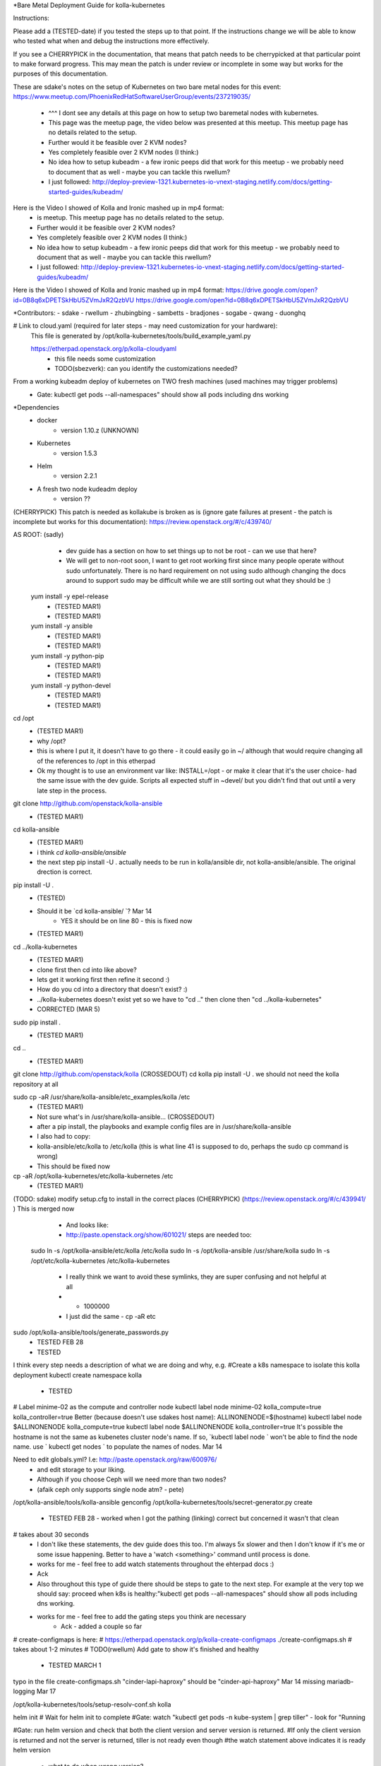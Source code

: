 *Bare Metal Deployment Guide for kolla-kubernetes

Instructions:
    
Please add a (TESTED-date) if you tested the steps up to that point.   If the instructions change we will be able to know who tested what when and debug the instructions more effectively.

If you see a CHERRYPICK in the documentation, that means that patch needs to be cherrypicked at that particular point to make forward progress.  This may mean the patch is under review or incomplete in some way but works for the purposes of this documentation.

These are sdake's notes on the setup of Kubernetes on two bare metal nodes for this event:
https://www.meetup.com/PhoenixRedHatSoftwareUserGroup/events/237219035/
	* ^^^ I dont see any details at this page on how to setup two baremetal nodes with kubernetes.
	* This page was the meetup page, the video below was presented at this meetup.  This meetup page has no details related to the setup.
	* Further would it be feasible over 2 KVM nodes?
	* Yes completely feasible over 2 KVM nodes (I think:)
	* No idea how to setup kubeadm - a few ironic peeps did that work for this meetup - we probably need to document that as well - maybe you can tackle this rwellum?
	* I just followed: http://deploy-preview-1321.kubernetes-io-vnext-staging.netlify.com/docs/getting-started-guides/kubeadm/

Here is the Video I showed of Kolla and Ironic mashed up in mp4 format:
	* is meetup.  This meetup page has no details related to the setup.
	* Further would it be feasible over 2 KVM nodes?
	* Yes completely feasible over 2 KVM nodes (I think:)
	* No idea how to setup kubeadm - a few ironic peeps did that work for this meetup - we probably need to document that as well - maybe you can tackle this rwellum?
	* I just followed: http://deploy-preview-1321.kubernetes-io-vnext-staging.netlify.com/docs/getting-started-guides/kubeadm/

Here is the Video I showed of Kolla and Ironic mashed up in mp4 format:
https://drive.google.com/open?id=0B8q6xDPETSkHbU5ZVmJxR2QzbVU
https://drive.google.com/open?id=0B8q6xDPETSkHbU5ZVmJxR2QzbVU

*Contributors:
- sdake
- rwellum
- zhubingbing
- sambetts
- bradjones
- sogabe
- qwang
- duonghq

# Link to cloud.yaml (required for later steps - may need customization for your hardware): 
    This file is generated by /opt/kolla-kubernetes/tools/build_example_yaml.py
    
    https://etherpad.openstack.org/p/kolla-cloudyaml
	* this file needs some customization
	* TODO(sbezverk): can you identify the customizations needed?
 
From a working kubeadm deploy of kubernetes on TWO fresh machines (used machines may trigger problems)
	* Gate: kubectl get pods --all-namespaces" should show all pods including dns working

*Dependencies
	* docker
		* version 1.10.z (UNKNOWN)
	* Kubernetes
		* version 1.5.3
	* Helm
		* version 2.2.1
	* A fresh two node kudeadm deploy
		* version ??

(CHERRYPICK) This patch is needed as kollakube is broken as is (ignore gate failures at present - the patch is incomplete but works for this documentation):
https://review.openstack.org/#/c/439740/

AS ROOT: (sadly) 
	* dev guide has a section on how to set things up to not be root - can we use that here? 
	*  We will get to non-root soon, I want to get root working first since many people operate without sudo unfortunately.  There is no hard requirement on not using sudo although changing the docs around to support sudo may be difficult while we are still sorting out what they should be :)

  yum install -y epel-release
	* (TESTED MAR1)
	* (TESTED  MAR1)
  yum install -y ansible
	* (TESTED MAR1)
	* (TESTED  MAR1)
  yum install -y python-pip
	* (TESTED MAR1)
	* (TESTED  MAR1)
  yum install -y python-devel
	* (TESTED MAR1)
	* (TESTED  MAR1)

cd /opt
	* (TESTED MAR1)
	* why /opt?
	*  this is where I put it, it doesn't have to go there - it could easily go in ~/ although that would require changing all of the references to /opt in this etherpad
	*  Ok my thought is to use an environment var like: INSTALL=/opt - or make it clear that it's the user choice- had the same issue with the dev guide. Scripts all expected stuff in ~devel/ but you didn't find that out until a very late step in the process.

git clone http://github.com/openstack/kolla-ansible
	* (TESTED MAR1)
cd kolla-ansible
	* (TESTED MAR1)
	* i think `cd kolla-ansible/ansible`
	* the next step pip install -U . actually needs to be run in kolla/ansible dir, not kolla-ansible/ansible.  The original drection is correct.
pip install -U .
	* (TESTED)
	* Should it be `cd kolla-ansible/ `? Mar 14
		* YES it should be on line 80 - this is fixed now
 
 
	* (TESTED MAR1)
cd ../kolla-kubernetes
	* (TESTED MAR1)
	* clone first then cd into like above?
	* lets get it working first then refine it second :)
	* How do you cd into a directory that doesn't exist? :)
	* ../kolla-kubernetes doesn't exist yet so we have to "cd .." then clone then "cd ../kolla-kubernetes"
	* CORRECTED (MAR 5)
sudo pip install .
	* (TESTED MAR1)
cd ..
	* (TESTED MAR1)
git clone http://github.com/openstack/kolla (CROSSEDOUT)
cd kolla
pip install -U .
we should not need the kolla repository at all

sudo cp -aR /usr/share/kolla-ansible/etc_examples/kolla /etc 
	* (TESTED MAR1)
	* Not sure what's in /usr/share/kolla-ansible... (CROSSEDOUT)
	* after a pip install, the playbooks and example config files are in /usr/share/kolla-ansible
	* I also had to copy:
	*     kolla-ansible/etc/kolla to /etc/kolla (this is what line 41 is supposed to do, perhaps the sudo cp command is wrong) 
	* This should be fixed now

cp -aR /opt/kolla-kubernetes/etc/kolla-kubernetes /etc
	* (TESTED MAR1)

(TODO: sdake) modify setup.cfg to install in the correct places (CHERRYPICK) (https://review.openstack.org/#/c/439941/ )
This is merged now

	* And looks like:
	* http://paste.openstack.org/show/601021/ steps are needed too:
    sudo ln -s /opt/kolla-ansible/etc/kolla /etc/kolla
    sudo ln -s /opt/kolla-ansible /usr/share/kolla
    sudo ln -s /opt/etc/kolla-kubernetes /etc/kolla-kubernetes
	* I really think we want to avoid these symlinks, they are super confusing and not helpful at all
	* + 1000000
	* I just did the same - cp -aR etc

sudo /opt/kolla-ansible/tools/generate_passwords.py
	* TESTED FEB 28
	* TESTED 

I think every step needs a description of what we are doing and why, e.g.
#Create a k8s namespace to isolate this kolla deployment
kubectl create namespace kolla
	* TESTED

# Label minime-02 as the compute and controller node
kubectl label node minime-02 kolla_compute=true kolla_controller=true
Better (because doesn't use sdakes host name):
ALLINONENODE=$(hostname)
kubectl label node $ALLINONENODE kolla_compute=true
kubectl label node $ALLINONENODE kolla_controller=true
It's possible the hostname is not the same as kubenetes cluster node's name. If so, `kubectl label node ` won't be able to find the node name. use ` kubectl get nodes ` to populate the names of nodes. Mar 14


Need to edit globals.yml? I.e: http://paste.openstack.org/raw/600976/
	* and edit storage to your liking.
	* Although if you choose Ceph will we need more than two nodes?
	* (afaik ceph only supports single node atm? - pete)
/opt/kolla-ansible/tools/kolla-ansible genconfig
/opt/kolla-kubernetes/tools/secret-generator.py create
	* TESTED FEB 28 - worked when I got the pathing (linking) correct but concerned it wasn't that clean

# takes about 30 seconds
	* I don't like these statements, the dev guide does this too. I'm always 5x slower and then I don't know if it's me or some issue happening. Better to have a 'watch <something>' command until process is done.
	* works for me - feel free to add watch statements throughout the ehterpad docs :)
	* Ack

	* Also throughout this type of guide there should be steps to gate to the next step. For example at the very top we should say: proceed when k8s is healthy:"kubectl get pods --all-namespaces" should show all pods including dns working.
	* works for me - feel free to add the gating steps you think are necessary
		* Ack - added a couple so far

# create-configmaps is here: 
# https://etherpad.openstack.org/p/kolla-create-configmaps
./create-configmaps.sh
# takes about 1-2 minutes
# TODO(rwellum) Add gate to show it's finished and healthy
	* TESTED MARCH 1
typo in the file create-configmaps.sh "cinder-lapi-haproxy" should be "cinder-api-haproxy" Mar 14
missing mariadb-logging Mar 17

/opt/kolla-kubernetes/tools/setup-resolv-conf.sh kolla

helm init
# Wait for helm init to complete
#Gate: watch "kubectl get pods -n kube-system | grep tiller" - look for "Running

#Gate: run helm version and check that both the client version and server version is returned.
#If only the client version is returned and not the server is returned, tiller is not ready even though 
#the watch statement above indicates it is ready
helm version
	* what to do when wrong version?
	* This is a gating step to verify that tiller and helm can communicate with one another
		* If only the client version is returned and not the server is returned, tiller is not ready even though the watch statement above indicates it is ready
	* If the version is wrong, then the operator didn't follow the instructions properly and should start over
	* TESTED MARCH 1


/opt/kolla-kubernetes/tools/helm_build_all.sh .
#Gate: check for images, ls | grep ".tgz" | wc -l
146
	* TESTED MARCH 1


# Link to kolla-service-start.sh: https://etherpad.openstack.org/p/kolla-service-start
# Note first time '/opt' explicitly used in a script TODO: sdake - I guess just make a decision if deterministic or use /opt 
# Requires cloud.yaml, https://etherpad.openstack.org/p/kolla-cloudyaml or use  missing a ws before "cinder" in line 50
#./kolla-kubernetes/tools/build_example_yaml.py to build it.
	* It's then commented out - user has to decide what to customize.
	* Possibly provide a minimum working example - or the build_example could take some user inputs TODO: sbezvedez
	* Also note two interfaces need to be configured unique to the user
		* ext_interface_name and tunnel_interface
	* And external bridge needs to be named correctly: ext_bridge_name:
	* Also note refers to /root/cloud.yaml - but may not be where user has generated this file
	* BLOCKED
		* Failing with: 
		* Error: failed to parse ./cloud.yaml: error converting YAML to JSON: yaml: line 49: did not find expected key
		* That's the tunnel_interface - what should this tunnel interface be?
			* May be related to external_vip: 10.87.49.247 - will test today and see if unblocked
		* The error is caused by missing a whitespace before "cinder" in line 50. Mar 14 Cool I will check this out.

./kolla-service-start.sh

# wait for all pods to enter running state
watch kubectl get pods -n kolla

/opt/kolla-ansible/tools/kolla-ansible post-deploy

source /etc/kolla/admin-openrc.sh

./init-runonce

openstack floating ip create public1

(RETRIEVE THE IP FROM THIS OPERATION)

openstack server add floating ip demo1 {FILL IN IP}

FILL IN IP 10.87.49.251

To correct a failure:

helm install --debug /opt/kolla-kubernetes//helm/service/nova-cleanup --namespace kolla --name nova-cleanup --values cloud.yaml

TROUBLESHOOTING
MariaDB bootstrap cannot success
helm delete --purge mariadb
rm -rf /var/lib/kolla/volumes/mariadb/*
